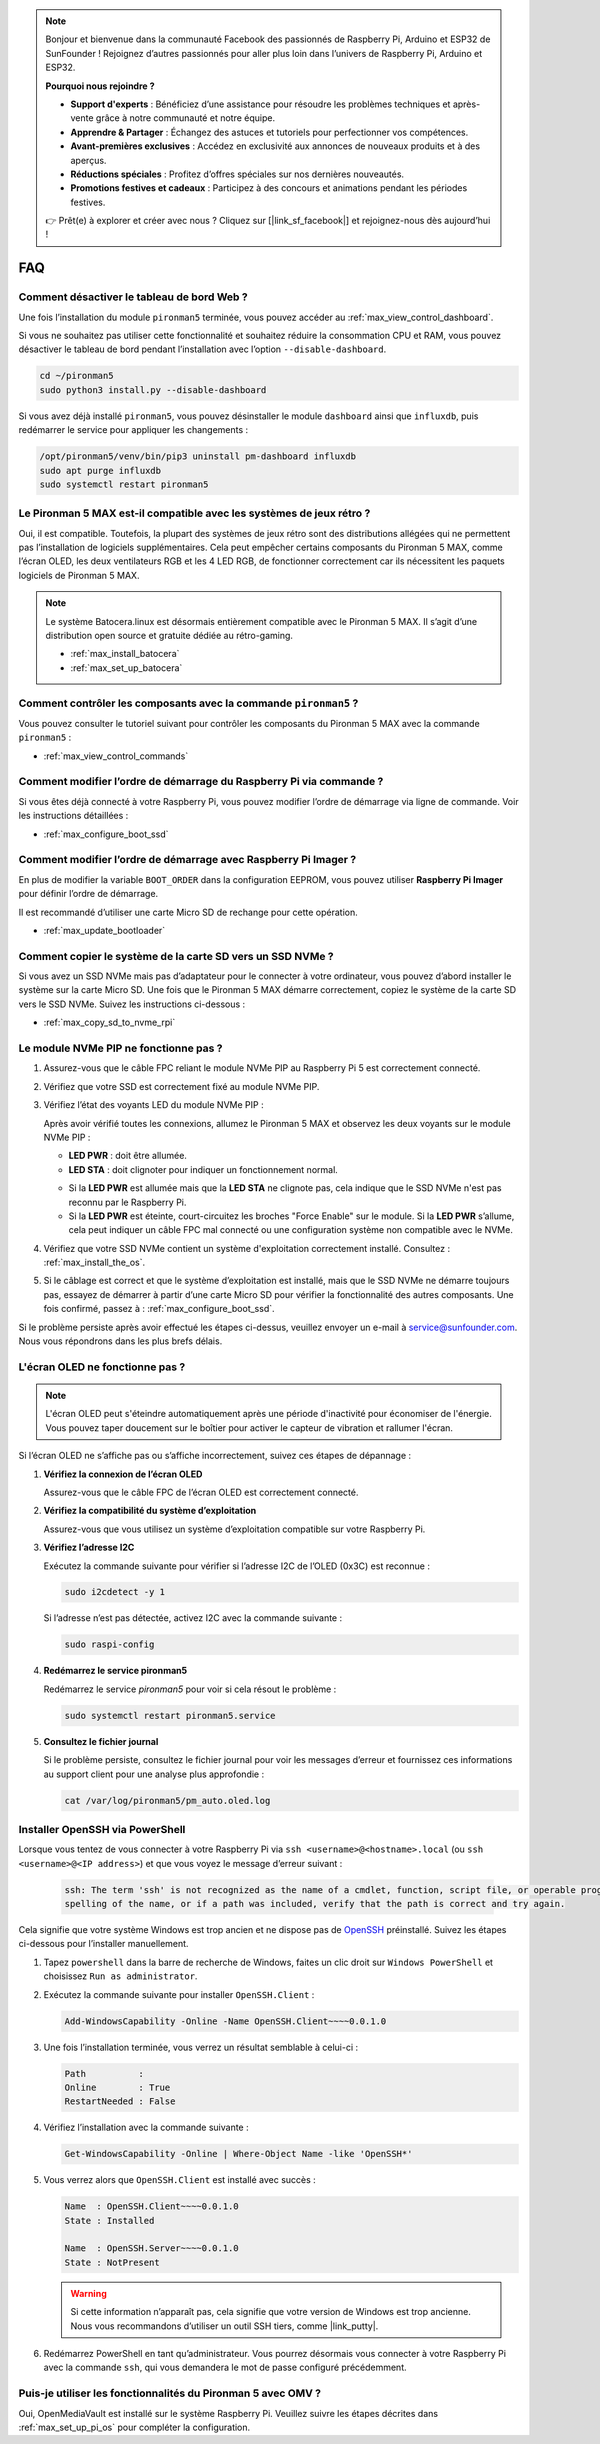 .. note::

    Bonjour et bienvenue dans la communauté Facebook des passionnés de Raspberry Pi, Arduino et ESP32 de SunFounder ! Rejoignez d’autres passionnés pour aller plus loin dans l’univers de Raspberry Pi, Arduino et ESP32.

    **Pourquoi nous rejoindre ?**

    - **Support d'experts** : Bénéficiez d’une assistance pour résoudre les problèmes techniques et après-vente grâce à notre communauté et notre équipe.
    - **Apprendre & Partager** : Échangez des astuces et tutoriels pour perfectionner vos compétences.
    - **Avant-premières exclusives** : Accédez en exclusivité aux annonces de nouveaux produits et à des aperçus.
    - **Réductions spéciales** : Profitez d’offres spéciales sur nos dernières nouveautés.
    - **Promotions festives et cadeaux** : Participez à des concours et animations pendant les périodes festives.

    👉 Prêt(e) à explorer et créer avec nous ? Cliquez sur [|link_sf_facebook|] et rejoignez-nous dès aujourd’hui !

FAQ
============

Comment désactiver le tableau de bord Web ?
------------------------------------------------------

Une fois l’installation du module ``pironman5`` terminée, vous pouvez accéder au :ref:`max_view_control_dashboard`.

Si vous ne souhaitez pas utiliser cette fonctionnalité et souhaitez réduire la consommation CPU et RAM, vous pouvez désactiver le tableau de bord pendant l’installation avec l’option ``--disable-dashboard``.

.. code-block:: shell

   cd ~/pironman5
   sudo python3 install.py --disable-dashboard

Si vous avez déjà installé ``pironman5``, vous pouvez désinstaller le module ``dashboard`` ainsi que ``influxdb``, puis redémarrer le service pour appliquer les changements :

.. code-block:: shell

   /opt/pironman5/venv/bin/pip3 uninstall pm-dashboard influxdb
   sudo apt purge influxdb
   sudo systemctl restart pironman5

Le Pironman 5 MAX est-il compatible avec les systèmes de jeux rétro ?
------------------------------------------------------------------------
Oui, il est compatible. Toutefois, la plupart des systèmes de jeux rétro sont des distributions allégées qui ne permettent pas l’installation de logiciels supplémentaires. Cela peut empêcher certains composants du Pironman 5 MAX, comme l’écran OLED, les deux ventilateurs RGB et les 4 LED RGB, de fonctionner correctement car ils nécessitent les paquets logiciels de Pironman 5 MAX.


.. note::

    Le système Batocera.linux est désormais entièrement compatible avec le Pironman 5 MAX. Il s’agit d’une distribution open source et gratuite dédiée au rétro-gaming.

    * :ref:`max_install_batocera`
    * :ref:`max_set_up_batocera`

Comment contrôler les composants avec la commande ``pironman5`` ?
----------------------------------------------------------------------
Vous pouvez consulter le tutoriel suivant pour contrôler les composants du Pironman 5 MAX avec la commande ``pironman5`` :

* :ref:`max_view_control_commands`

Comment modifier l’ordre de démarrage du Raspberry Pi via commande ?
-----------------------------------------------------------------------

Si vous êtes déjà connecté à votre Raspberry Pi, vous pouvez modifier l’ordre de démarrage via ligne de commande. Voir les instructions détaillées :

* :ref:`max_configure_boot_ssd`


Comment modifier l’ordre de démarrage avec Raspberry Pi Imager ?
--------------------------------------------------------------------

En plus de modifier la variable ``BOOT_ORDER`` dans la configuration EEPROM, vous pouvez utiliser **Raspberry Pi Imager** pour définir l’ordre de démarrage.

Il est recommandé d’utiliser une carte Micro SD de rechange pour cette opération.

* :ref:`max_update_bootloader`

Comment copier le système de la carte SD vers un SSD NVMe ?
-----------------------------------------------------------------

Si vous avez un SSD NVMe mais pas d’adaptateur pour le connecter à votre ordinateur, vous pouvez d’abord installer le système sur la carte Micro SD. Une fois que le Pironman 5 MAX démarre correctement, copiez le système de la carte SD vers le SSD NVMe. Suivez les instructions ci-dessous :


* :ref:`max_copy_sd_to_nvme_rpi`


Le module NVMe PIP ne fonctionne pas ?
---------------------------------------

1. Assurez-vous que le câble FPC reliant le module NVMe PIP au Raspberry Pi 5 est correctement connecté.  

   .. raw:: html

       <div style="text-align: center;">
           <video center loop autoplay muted style="max-width:90%">
               <source src="../_static/video/Nvme(1)-11.mp4" type="video/mp4">
               Votre navigateur ne prend pas en charge la balise vidéo.
           </video>
       </div>

   .. raw:: html

       <div style="text-align: center;">
           <video center loop autoplay muted style="max-width:90%">
               <source src="../_static/video/Nvme(2)-11.mp4" type="video/mp4">
               Votre navigateur ne prend pas en charge la balise vidéo.
           </video>
       </div>

2. Vérifiez que votre SSD est correctement fixé au module NVMe PIP.  

3. Vérifiez l’état des voyants LED du module NVMe PIP :

   Après avoir vérifié toutes les connexions, allumez le Pironman 5 MAX et observez les deux voyants sur le module NVMe PIP :  

   * **LED PWR** : doit être allumée.  
   * **LED STA** : doit clignoter pour indiquer un fonctionnement normal.  

   .. image:: img/dual_nvme_pip_leds.png  

   * Si la **LED PWR** est allumée mais que la **LED STA** ne clignote pas, cela indique que le SSD NVMe n'est pas reconnu par le Raspberry Pi.  
   * Si la **LED PWR** est éteinte, court-circuitez les broches "Force Enable" sur le module. Si la **LED PWR** s’allume, cela peut indiquer un câble FPC mal connecté ou une configuration système non compatible avec le NVMe.

   .. image:: img/dual_nvme_pip_j4.png  

4. Vérifiez que votre SSD NVMe contient un système d'exploitation correctement installé. Consultez : :ref:`max_install_the_os`.

5. Si le câblage est correct et que le système d’exploitation est installé, mais que le SSD NVMe ne démarre toujours pas, essayez de démarrer à partir d’une carte Micro SD pour vérifier la fonctionnalité des autres composants. Une fois confirmé, passez à : :ref:`max_configure_boot_ssd`.

Si le problème persiste après avoir effectué les étapes ci-dessus, veuillez envoyer un e-mail à service@sunfounder.com. Nous vous répondrons dans les plus brefs délais.



L'écran OLED ne fonctionne pas ?
----------------------------------

.. note:: L'écran OLED peut s'éteindre automatiquement après une période d'inactivité pour économiser de l'énergie. Vous pouvez taper doucement sur le boîtier pour activer le capteur de vibration et rallumer l'écran.

Si l’écran OLED ne s’affiche pas ou s’affiche incorrectement, suivez ces étapes de dépannage :

1. **Vérifiez la connexion de l’écran OLED**

   Assurez-vous que le câble FPC de l’écran OLED est correctement connecté.

   .. raw:: html

       <div style="text-align: center;">
           <video center loop autoplay muted style="max-width:90%">
               <source src="../_static/video/Oled-11.mp4" type="video/mp4">
               Votre navigateur ne prend pas en charge la balise vidéo.
           </video>
       </div>

2. **Vérifiez la compatibilité du système d’exploitation**

   Assurez-vous que vous utilisez un système d’exploitation compatible sur votre Raspberry Pi.

3. **Vérifiez l’adresse I2C**

   Exécutez la commande suivante pour vérifier si l’adresse I2C de l’OLED (0x3C) est reconnue :

   .. code-block:: shell

      sudo i2cdetect -y 1

   Si l’adresse n’est pas détectée, activez I2C avec la commande suivante :

   .. code-block:: shell

      sudo raspi-config

4. **Redémarrez le service pironman5**

   Redémarrez le service `pironman5` pour voir si cela résout le problème :

   .. code-block:: shell

      sudo systemctl restart pironman5.service

5. **Consultez le fichier journal**

   Si le problème persiste, consultez le fichier journal pour voir les messages d’erreur et fournissez ces informations au support client pour une analyse plus approfondie :

   .. code-block:: shell

      cat /var/log/pironman5/pm_auto.oled.log


.. _max_openssh_powershell:

Installer OpenSSH via PowerShell
-----------------------------------

Lorsque vous tentez de vous connecter à votre Raspberry Pi via ``ssh <username>@<hostname>.local`` (ou ``ssh <username>@<IP address>``) et que vous voyez le message d’erreur suivant :

    .. code-block::

        ssh: The term 'ssh' is not recognized as the name of a cmdlet, function, script file, or operable program. Check the
        spelling of the name, or if a path was included, verify that the path is correct and try again.


Cela signifie que votre système Windows est trop ancien et ne dispose pas de `OpenSSH <https://learn.microsoft.com/en-us/windows-server/administration/openssh/openssh_install_firstuse?tabs=gui>`_ préinstallé. Suivez les étapes ci-dessous pour l’installer manuellement.

#. Tapez ``powershell`` dans la barre de recherche de Windows, faites un clic droit sur ``Windows PowerShell`` et choisissez ``Run as administrator``.

   .. image:: img/powershell_ssh.png
      :width: 90%


#. Exécutez la commande suivante pour installer ``OpenSSH.Client`` :

   .. code-block::

        Add-WindowsCapability -Online -Name OpenSSH.Client~~~~0.0.1.0

#. Une fois l’installation terminée, vous verrez un résultat semblable à celui-ci :

   .. code-block::

        Path          :
        Online        : True
        RestartNeeded : False

#. Vérifiez l’installation avec la commande suivante :

   .. code-block::

        Get-WindowsCapability -Online | Where-Object Name -like 'OpenSSH*'

#. Vous verrez alors que ``OpenSSH.Client`` est installé avec succès :

   .. code-block::

        Name  : OpenSSH.Client~~~~0.0.1.0
        State : Installed

        Name  : OpenSSH.Server~~~~0.0.1.0
        State : NotPresent

   .. warning::

        Si cette information n’apparaît pas, cela signifie que votre version de Windows est trop ancienne. Nous vous recommandons d’utiliser un outil SSH tiers, comme |link_putty|.

#. Redémarrez PowerShell en tant qu’administrateur. Vous pourrez désormais vous connecter à votre Raspberry Pi avec la commande ``ssh``, qui vous demandera le mot de passe configuré précédemment.

   .. image:: img/powershell_login.png



Puis-je utiliser les fonctionnalités du Pironman 5 avec OMV ?
--------------------------------------------------------------------------------------------------------

Oui, OpenMediaVault est installé sur le système Raspberry Pi. Veuillez suivre les étapes décrites dans :ref:`max_set_up_pi_os` pour compléter la configuration.